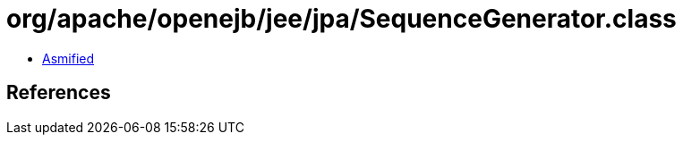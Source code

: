 = org/apache/openejb/jee/jpa/SequenceGenerator.class

 - link:SequenceGenerator-asmified.java[Asmified]

== References


